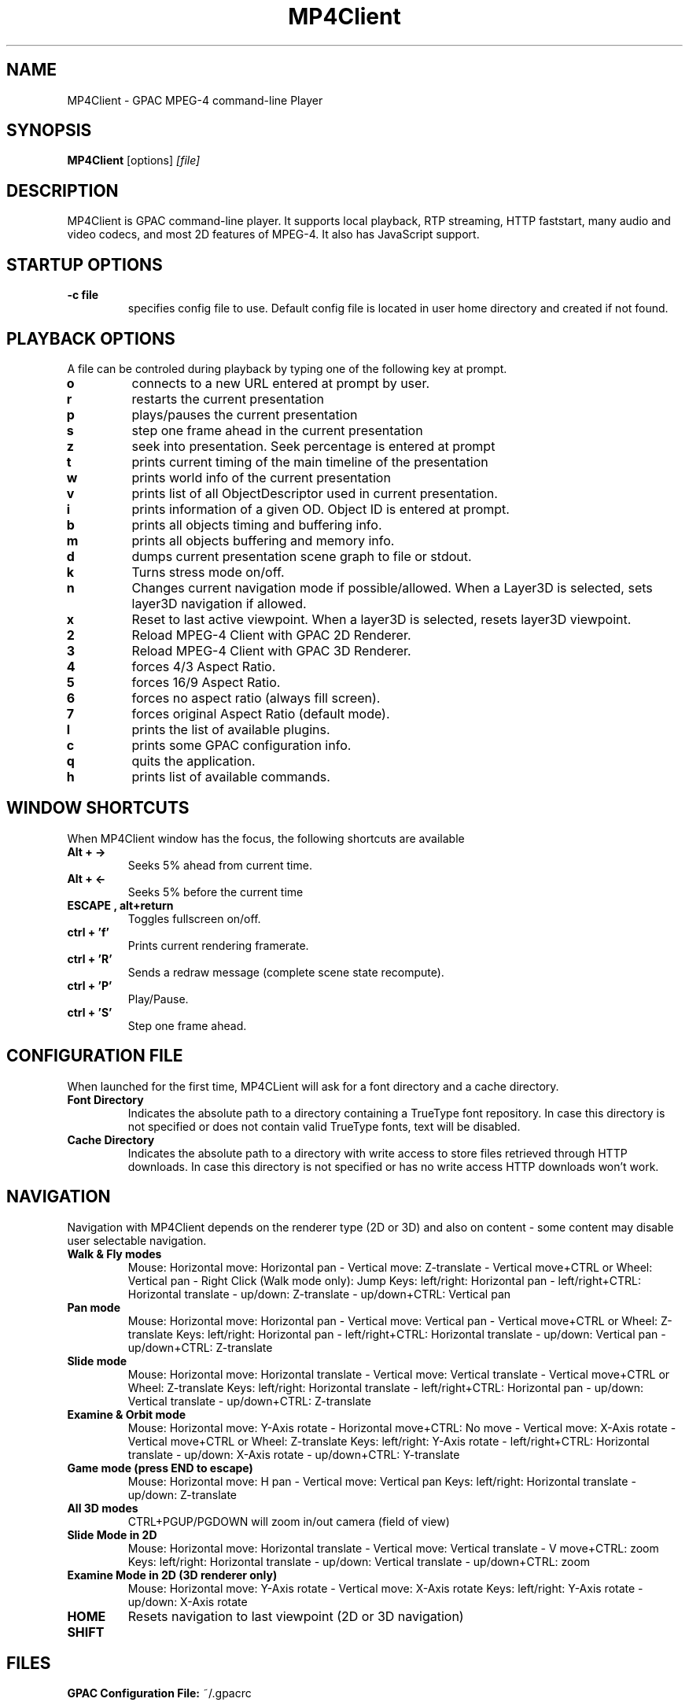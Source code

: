 .TH "MP4Client" 1 "November 2004" "MP4Client" "GPAC"
.
.SH NAME
.LP 
MP4Client \- GPAC MPEG-4 command-line Player
.SH "SYNOPSIS"
.LP 
.B MP4Client
.RI [options] \ [file]
.br
.
.SH "DESCRIPTION"
.LP 
MP4Client is GPAC command-line player. It supports local playback, RTP streaming, HTTP faststart, many audio and video codecs, and most 2D features of MPEG-4. It also has JavaScript support.
.
.
.SH STARTUP OPTIONS
.P
.TP
.B \-c file
specifies config file to use. Default config file is located in user home directory and created if not found.
.
.SH PLAYBACK OPTIONS
A file can be controled during playback by typing one of the following key at prompt.
.TP
.B o
connects to a new URL entered at prompt by user.
.TP
.B r
restarts the current presentation
.TP
.B p
plays/pauses the current presentation
.TP
.B s
step one frame ahead in the current presentation
.TP
.B z
seek into presentation. Seek percentage is entered at prompt
.TP
.B t
prints current timing of the main timeline of the presentation
.TP
.B w
prints world info of the current presentation
.TP
.B v
prints list of all ObjectDescriptor used in current presentation.
.TP
.B i
prints information of a given OD. Object ID is entered at prompt.
.TP
.B b
prints all objects timing and buffering info.
.TP
.B m
prints all objects buffering and memory info.
.TP
.B d
dumps current presentation scene graph to file or stdout.
.TP
.B k
Turns stress mode on/off.
.TP
.B n
Changes current navigation mode if possible/allowed. When a Layer3D is selected, sets layer3D navigation if allowed.
.TP
.B x
Reset to last active viewpoint. When a layer3D is selected, resets layer3D viewpoint.
.TP
.B 2
Reload MPEG-4 Client with GPAC 2D Renderer.
.TP
.B 3
Reload MPEG-4 Client with GPAC 3D Renderer.
.TP
.B 4
forces 4/3 Aspect Ratio.
.TP
.B 5
forces 16/9 Aspect Ratio.
.TP
.B 6
forces no aspect ratio (always fill screen).
.TP
.B 7
forces original Aspect Ratio (default mode).
.TP
.B l
prints the list of available plugins.
.TP
.B c
prints some GPAC configuration info.
.TP
.B q
quits the application.
.TP
.B h
prints list of available commands.
.
.SH WINDOW SHORTCUTS
When MP4Client window has the focus, the following shortcuts are available
.TP
.B Alt + ->
Seeks 5% ahead from current time.
.TP
.B Alt + <-
Seeks 5% before the current time
.TP
.B ESCAPE , alt+return
Toggles fullscreen on/off.
.TP
.B ctrl + 'f'
Prints current rendering framerate.
.TP
.B ctrl + 'R'
Sends a redraw message (complete scene state recompute).
.TP
.B ctrl + 'P'
Play/Pause.
.TP
.B ctrl + 'S'
Step one frame ahead.
.
.SH CONFIGURATION FILE
When launched for the first time, MP4CLient will ask for a font directory and a cache directory.
.TP
.B Font Directory
Indicates the absolute path to a directory containing a TrueType font repository. In case this directory is not specified or does not contain valid TrueType fonts, text will be disabled.
.TP
.B Cache Directory
Indicates the absolute path to a directory with write access to store files retrieved through HTTP downloads. In case this directory is not specified or has no write access HTTP downloads won't work.
.
.SH NAVIGATION
Navigation with MP4Client depends on the renderer type (2D or 3D) and also on content - some content may disable user selectable navigation.
.TP
.B Walk & Fly modes
Mouse: Horizontal move: Horizontal pan - Vertical move: Z-translate - Vertical move+CTRL or Wheel: Vertical pan - Right Click (Walk mode only): Jump
Keys: left/right: Horizontal pan - left/right+CTRL: Horizontal translate - up/down: Z-translate - up/down+CTRL: Vertical pan
.TP
.B Pan mode
Mouse: Horizontal move: Horizontal pan - Vertical move: Vertical pan - Vertical move+CTRL or Wheel: Z-translate
Keys: left/right: Horizontal pan - left/right+CTRL: Horizontal  translate - up/down: Vertical pan - up/down+CTRL: Z-translate
.TP
.B Slide mode
Mouse: Horizontal move: Horizontal translate - Vertical move: Vertical translate - Vertical move+CTRL or Wheel: Z-translate
Keys: left/right: Horizontal translate - left/right+CTRL: Horizontal pan - up/down: Vertical translate - up/down+CTRL: Z-translate
.TP
.B Examine & Orbit mode
Mouse: Horizontal move: Y-Axis rotate - Horizontal move+CTRL: No move - Vertical move: X-Axis rotate - Vertical move+CTRL or Wheel: Z-translate
Keys: left/right: Y-Axis rotate - left/right+CTRL: Horizontal translate - up/down: X-Axis rotate - up/down+CTRL: Y-translate
.TP
.B Game mode (press END to escape)
Mouse: Horizontal move: H pan - Vertical move: Vertical pan
Keys: left/right: Horizontal translate - up/down: Z-translate
.TP
.B All 3D modes
CTRL+PGUP/PGDOWN will zoom in/out camera (field of view)
.TP
.B Slide Mode in 2D
Mouse: Horizontal move: Horizontal translate - Vertical move: Vertical translate - V move+CTRL: zoom
Keys: left/right: Horizontal translate - up/down: Vertical translate - up/down+CTRL: zoom
.TP
.B Examine Mode in 2D (3D renderer only)
Mouse: Horizontal move: Y-Axis rotate - Vertical move: X-Axis rotate
Keys: left/right: Y-Axis rotate - up/down: X-Axis rotate
.TP
.B HOME
Resets navigation to last viewpoint (2D or 3D navigation)
.TP
.B SHIFT
.Speeds up movement
.
.SH "FILES"
.LP 
.B GPAC Configuration File:
~/.gpacrc
.
.SH "AUTHORS"
.LP 
Jean Le Feuvre <jeanlf@users.sourceforge.net> - GPAC (c) 2000-2004
.
.SH "SEE ALSO"
.LP 
GPAC(1), MP42AVI(1), MP4Box(1)
